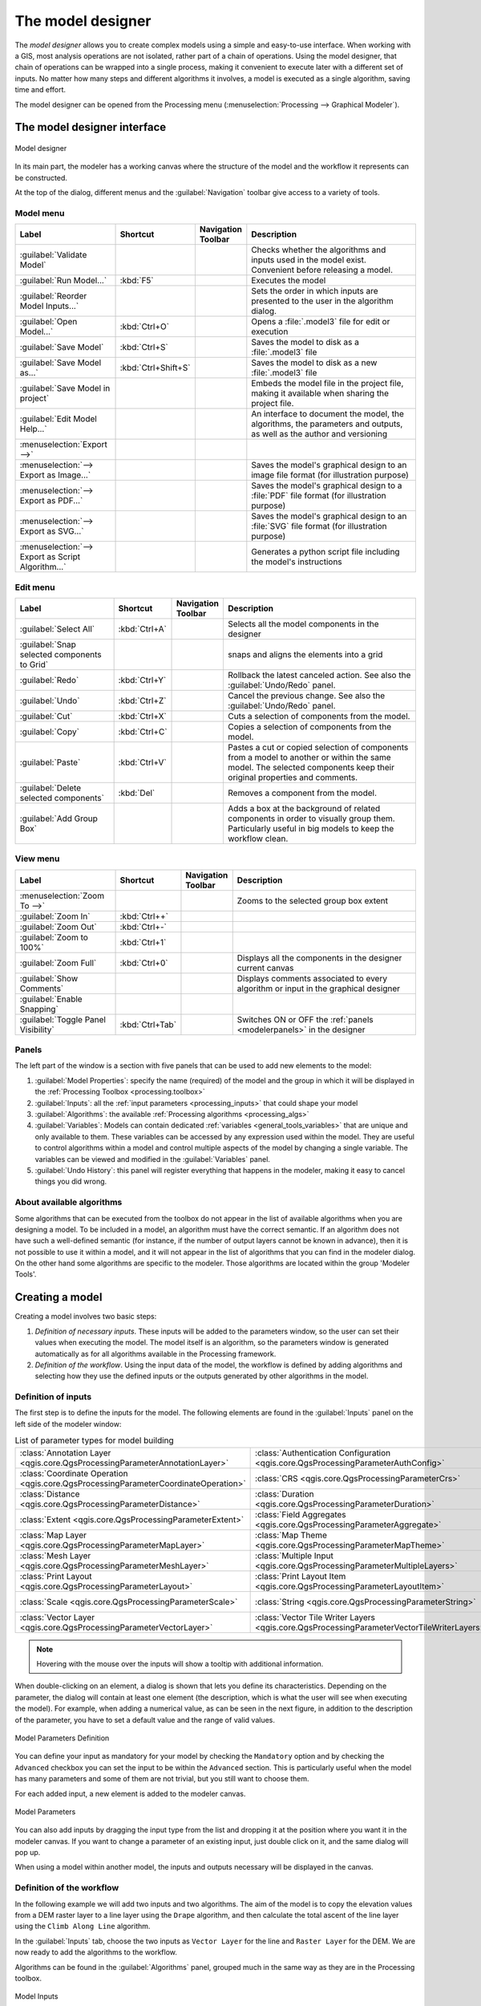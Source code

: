 .. _`processing.modeler`:

The model designer
=====================

.. only:: html

   .. contents::
      :local:

The *model designer* allows you to create complex models using
a simple and easy-to-use interface.
When working with a GIS, most analysis operations are not
isolated, rather part of a chain of operations.
Using the model designer, that chain of operations can be wrapped
into a single process, making it convenient to execute later with a
different set of inputs.
No matter how many steps and different algorithms it involves, a
model is executed as a single algorithm, saving time and effort.

The model designer can be opened from the Processing menu
(:menuselection:`Processing --> Graphical Modeler`).

The model designer interface
-------------------------------

.. _figure_modeler:

.. figure:: img/modeler_canvas.png
   :align: center

   Model designer

In its main part, the modeler has a working canvas where the structure
of the model and the workflow it represents can be constructed.

At the top of the dialog, different menus and the :guilabel:`Navigation`
toolbar give access to a variety of tools.

Model menu
..........

.. list-table::
   :header-rows: 1
   :widths: 25 12 12 50

   * - Label
     - Shortcut
     - Navigation Toolbar
     - Description
   * - |success| :guilabel:`Validate Model`
     -
     -
     - Checks whether the algorithms and inputs used in the model exist.
       Convenient before releasing a model.
   * - |play| :guilabel:`Run Model...`
     - :kbd:`F5`
     - |checkbox|
     - Executes the model
   * - :guilabel:`Reorder Model Inputs...`
     -
     -
     - Sets the order in which inputs are presented to the user in the algorithm dialog.
   * - |fileOpen| :guilabel:`Open Model...`
     - :kbd:`Ctrl+O`
     - |checkbox|
     - Opens a :file:`.model3` file for edit or execution
   * - |fileSave| :guilabel:`Save Model`
     - :kbd:`Ctrl+S`
     - |checkbox|
     - Saves the model to disk as a :file:`.model3` file
   * - |fileSaveAs| :guilabel:`Save Model as...`
     - :kbd:`Ctrl+Shift+S`
     - |checkbox|
     - Saves the model to disk as a new :file:`.model3` file
   * - |fileSave| :guilabel:`Save Model in project`
     -
     - |checkbox|
     - Embeds the model file in the project file, making it available when sharing the project file.
   * - |helpContents| :guilabel:`Edit Model Help...`
     -
     - |checkbox|
     - An interface to document the model, the algorithms, the parameters and outputs,
       as well as the author and versioning
   * - :menuselection:`Export -->`
     -
     -
     -
   * - |saveMapAsImage| :menuselection:`--> Export as Image...`
     -
     - |checkbox|
     - Saves the model's graphical design to an image file format (for illustration purpose)
   * - |saveAsPDF|:menuselection:`--> Export as PDF...`
     -
     -
     - Saves the model's graphical design to a :file:`PDF` file format (for illustration purpose)
   * - |saveAsSVG|:menuselection:`--> Export as SVG...`
     -
     -
     - Saves the model's graphical design to an :file:`SVG` file format (for illustration purpose)
   * - |fileSave|:menuselection:`--> Export as Script Algorithm...`
     -
     - |checkbox|
     - Generates a python script file including the model's instructions

Edit menu
.........

.. list-table::
   :header-rows: 1
   :widths: 25 12 12 50

   * - Label
     - Shortcut
     - Navigation Toolbar
     - Description
   * - |selectAll| :guilabel:`Select All`
     - :kbd:`Ctrl+A`
     -
     - Selects all the model components in the designer
   * - :guilabel:`Snap selected components to Grid`
     -
     -
     - snaps and aligns the elements into a grid
   * - |redo| :guilabel:`Redo`
     - :kbd:`Ctrl+Y`
     - |checkbox|
     - Rollback the latest canceled action. See also the :guilabel:`Undo/Redo` panel.
   * - |undo| :guilabel:`Undo`
     - :kbd:`Ctrl+Z`
     - |checkbox|
     - Cancel the previous change. See also the :guilabel:`Undo/Redo` panel.
   * - |editCut| :guilabel:`Cut`
     - :kbd:`Ctrl+X`
     -
     - Cuts a selection of components from the model.
   * - |editCopy| :guilabel:`Copy`
     - :kbd:`Ctrl+C`
     -
     - Copies a selection of components from the model.
   * - |editPaste| :guilabel:`Paste`
     - :kbd:`Ctrl+V`
     -
     - Pastes a cut or copied selection of components from a model to another
       or within the same model.
       The selected components keep their original properties and comments.
   * - |deleteSelected| :guilabel:`Delete selected components`
     - :kbd:`Del`
     -
     - Removes a component from the model.
   * - :guilabel:`Add Group Box`
     -
     -
     - Adds a box at the background of related components in order to visually
       group them. Particularly useful in big models to keep the workflow clean.

View menu
.........

.. list-table::
   :header-rows: 1
   :widths: 25 12 12 50

   * - Label
     - Shortcut
     - Navigation Toolbar
     - Description
   * - :menuselection:`Zoom To -->`
     -
     -
     - Zooms to the selected group box extent
   * - |zoomIn| :guilabel:`Zoom In`
     - :kbd:`Ctrl++`
     - |checkbox|
     -
   * - |zoomOut| :guilabel:`Zoom Out`
     - :kbd:`Ctrl+-`
     - |checkbox|
     -
   * - |zoomActual| :guilabel:`Zoom to 100%`
     - :kbd:`Ctrl+1`
     - |checkbox|
     -
   * - |zoomFullExtent| :guilabel:`Zoom Full`
     - :kbd:`Ctrl+0`
     - |checkbox|
     - Displays all the components in the designer current canvas
   * - |checkbox| :guilabel:`Show Comments`
     -
     -
     - Displays comments associated to every algorithm or input in the graphical designer
   * - |unchecked| :guilabel:`Enable Snapping`
     -
     -
     -
   * - |unchecked| :guilabel:`Toggle Panel Visibility`
     - :kbd:`Ctrl+Tab`
     -
     - Switches ON or OFF the :ref:`panels <modelerpanels>` in the designer


.. _modelerpanels:

Panels
......

The left part of the window is a section with five panels that can be used
to add new elements to the model:

#. :guilabel:`Model Properties`: specify the name (required) of the model and
   the group in which it will be displayed in the :ref:`Processing Toolbox <processing.toolbox>`
#. :guilabel:`Inputs`: all the :ref:`input parameters <processing_inputs>` that could shape
   your model
#. :guilabel:`Algorithms`: the available :ref:`Processing algorithms <processing_algs>`
#. :guilabel:`Variables`: Models can contain dedicated :ref:`variables
   <general_tools_variables>` that are unique and only available to them.
   These variables can be accessed by any expression used within the model.
   They are useful to control algorithms within a model and control multiple
   aspects of the model by changing a single variable.
   The variables can be viewed and modified in the :guilabel:`Variables` panel.
#. :guilabel:`Undo History`: this panel will register everything that happens in the
   modeler, making it easy to cancel things you did wrong.

About available algorithms
..........................

Some algorithms that can be executed from the toolbox do not appear
in the list of available algorithms when you are designing a model.
To be included in a model, an algorithm must have the correct
semantic.
If an algorithm does not have such a well-defined semantic (for
instance, if the number of output layers cannot be known in advance),
then it is not possible to use it within a model, and it will not
appear in the list of algorithms that you can find in the modeler
dialog.
On the other hand some algorithms are specific to the modeler.
Those algorithms are located within the group 'Modeler Tools'.

Creating a model
----------------

Creating a model involves two basic steps:

#. *Definition of necessary inputs*.
   These inputs will be added to the parameters window, so the user
   can set their values when executing the model.
   The model itself is an algorithm, so the parameters window is
   generated automatically as for all algorithms
   available in the Processing framework.
#. *Definition of the workflow*.
   Using the input data of the model, the workflow is defined by
   adding algorithms and selecting how they use the defined inputs
   or the outputs generated by other algorithms in the model.

.. _processing_inputs:

Definition of inputs
....................

The first step is to define the inputs for the model.
The following elements are found in the :guilabel:`Inputs` panel on
the left side of the modeler window:

.. list-table:: List of parameter types for model building
   :class: longtable

   * - :class:`Annotation Layer <qgis.core.QgsProcessingParameterAnnotationLayer>`
     - :class:`Authentication Configuration <qgis.core.QgsProcessingParameterAuthConfig>`
     - :class:`Boolean <qgis.core.QgsProcessingParameterBoolean>`
     - :class:`Color <qgis.core.QgsProcessingParameterColor>`
     - :class:`Connection Name <qgis.core.QgsProcessingParameterProviderConnection>`
   * - :class:`Coordinate Operation <qgis.core.QgsProcessingParameterCoordinateOperation>`
     - :class:`CRS <qgis.core.QgsProcessingParameterCrs>`
     - :class:`Database Schema <qgis.core.QgsProcessingParameterDatabaseSchema>`
     - :class:`Database Table <qgis.core.QgsProcessingParameterDatabaseTable>`
     - :class:`Datetime <qgis.core.QgsProcessingParameterDateTime>`
   * - :class:`Distance <qgis.core.QgsProcessingParameterDistance>`
     - :class:`Duration <qgis.core.QgsProcessingParameterDuration>`
     - :class:`DXF Layers <qgis.core.QgsProcessingParameterDxfLayers>`
     - :class:`Enum <qgis.core.QgsProcessingParameterEnum>`
     - :class:`Expression <qgis.core.QgsProcessingParameterExpression>`
   * - :class:`Extent <qgis.core.QgsProcessingParameterExtent>`
     - :class:`Field Aggregates <qgis.core.QgsProcessingParameterAggregate>`
     - :class:`Fields Mapper <qgis.core.QgsProcessingParameterFieldMapping>`
     - :class:`File/Folder <qgis.core.QgsProcessingParameterFile>`
     - :class:`Geometry <qgis.core.QgsProcessingParameterGeometry>`
   * - :class:`Map Layer <qgis.core.QgsProcessingParameterMapLayer>`
     - :class:`Map Theme <qgis.core.QgsProcessingParameterMapTheme>`
     - :class:`Matrix <qgis.core.QgsProcessingParameterMatrix>`
     - :class:`Mesh Dataset Groups <qgis.core.QgsProcessingParameterMeshDatasetGroups>`
     - :class:`Mesh Dataset Time <qgis.core.QgsProcessingParameterMeshDatasetTime>`
   * - :class:`Mesh Layer <qgis.core.QgsProcessingParameterMeshLayer>`
     - :class:`Multiple Input <qgis.core.QgsProcessingParameterMultipleLayers>`
     - :class:`Number <qgis.core.QgsProcessingParameterNumber>`
     - :class:`Point <qgis.core.QgsProcessingParameterPoint>`
     - :class:`Point Cloud Layer <qgis.core.QgsProcessingParameterPointCloudLayer>`
   * - :class:`Print Layout <qgis.core.QgsProcessingParameterLayout>`
     - :class:`Print Layout Item <qgis.core.QgsProcessingParameterLayoutItem>`
     - :class:`Range <qgis.core.QgsProcessingParameterRange>`
     - :class:`Raster Band <qgis.core.QgsProcessingParameterBand>`
     - :class:`Raster Layer <qgis.core.QgsProcessingParameterRasterLayer>`
   * - :class:`Scale <qgis.core.QgsProcessingParameterScale>`
     - :class:`String <qgis.core.QgsProcessingParameterString>`
     - :class:`TIN Creation Layers <qgis.core.QgsProcessingParameterTinInputLayers>`
     - :class:`Vector Features <qgis.core.QgsProcessingParameterFeatureSource>`
     - :class:`Vector Field <qgis.core.QgsProcessingParameterField>`
   * - :class:`Vector Layer <qgis.core.QgsProcessingParameterVectorLayer>`
     - :class:`Vector Tile Writer Layers <qgis.core.QgsProcessingParameterVectorTileWriterLayers>`
     -
     -
     -

.. note:: Hovering with the mouse over the inputs will show a tooltip with
  additional information.

When double-clicking on an element, a dialog is shown that lets
you define its characteristics.
Depending on the parameter, the dialog will contain at least one
element (the description, which is what the user will see when
executing the model).
For example, when adding a numerical value, as can be seen in the next figure,
in addition to the description of the parameter, you have to set a
default value and the range of valid values.

.. _figure_model_parameter:

.. figure:: img/models_parameters.png
   :align: center

   Model Parameters Definition

You can define your input as mandatory for your model by checking the
|checkbox| ``Mandatory`` option and by checking the |unchecked| ``Advanced``
checkbox you can set the input to be within the ``Advanced`` section. This is
particularly useful when the model has many parameters and some of them are not
trivial, but you still want to choose them.

For each added input, a new element is added to the modeler canvas.

.. _figure_model_parameter_canvas:

.. figure:: img/models_parameters2.png
   :align: center

   Model Parameters

You can also add inputs by dragging the input type from the list and
dropping it at the position where you want it in the modeler canvas. If you want
to change a parameter of an existing input, just double click on it, and the
same dialog will pop up.

When using a model within another model, the inputs and outputs necessary will
be displayed in the canvas.

Definition of the workflow
..........................

In the following example we will add two inputs and two algorithms. The aim of
the model is to copy the elevation values from a DEM raster layer to a line layer
using the ``Drape`` algorithm,  and then calculate the total ascent of the line
layer using the ``Climb Along Line`` algorithm.

In the :guilabel:`Inputs` tab, choose the two inputs as ``Vector Layer`` for the line and
``Raster Layer`` for the DEM.
We are now ready to add the algorithms to the workflow.

Algorithms can be found in the :guilabel:`Algorithms` panel, grouped
much in the same way as they are in the Processing toolbox.

.. _figure_model_parameter_inputs:

.. figure:: img/models_parameters3.png
   :align: center

   Model Inputs


To add an algorithm to a model, double-click on its name or drag and drop it, just like for inputs.
As for the inputs you can change the description of the algorithm and add a comment.
When adding an algorithm, an execution dialog will appear, with a content similar
to the one found in the execution panel that is shown when executing the algorithm from the toolbox.
The following picture shows both the ``Drape (set Z value from raster)``
and the ``Climb along line`` algorithm dialogs.

.. _figure_model_parameter_alg:

.. figure:: img/models_parameters4.png
   :align: center

   Model Algorithm parameters


As you can see, there are however some differences.
Each parameter has a drop-down menu next to it allowing to control
how it will be served during the workflow:

* |fieldInteger| :sup:`Value`: allows you to assign a static value to the parameter.
  Depending on the parameter type, the widget will let you enter a number (``5.0``),
  a string (``mytext``), select layer(s) loaded in the QGIS project or from a folder,
  pick items from a list, ...
* |expression| :sup:`Pre-calculated Value`: opens the :ref:`Expression Builder <vector_expressions>` dialog
  and lets you define an expression to fill the parameter.
  Model inputs together with some other layer statistics are available as **variables**
  and are listed at the top of the Search dialog of the Expression Builder.
  The expression is evaluated once before the child algorithm is executed
  and used during the execution of that algorithm.
* |processingModel| :sup:`Model Input`: allows to use an input added to the model as a parameter.
  Once clicked, this option will list all the suitable inputs for the parameter.
* |processingAlgorithm| :sup:`Algorithm Output`:
  allows to use the output of another algorithm as an input of the current algorithm.
  As of model inputs, this option will list all the suitable inputs for the parameter.
* The **output parameter** also has the above options in its drop-down menu:

  * add static outputs for child algorithms,
    e.g. always saving a child algorithm's output to a predefined geopackage or postgres layer
  * use an expression based output values for child algorithms,
    e.g. generating an automatic file name based on today's date and saving outputs to that file
  * use a model input,
    e.g. the *File/Folder* model input to specify an output file or folder
  * use another algorithm output,
    e.g. the output of the *Create directory* algorithm (from *Modeler tools*)
  * an addditional |modelOutput| :sup:`Model Output` option makes the output of the algorithm available in the model.
    If a layer generated by the algorithm is only to be used as input to another algorithm,
    don't edit that text box.

  In the following picture you can see the two input parameters defined as
  ``Model Input`` and the temporary output layer:

  .. figure:: img/models_parameters5.png
     :align: center

     Algorithm Input and Output parameters

You will also find an additional parameter named :guilabel:`Dependencies`
that is not available when calling the algorithm from the toolbox.
This parameter allows you to define the order in which algorithms are executed,
by explicitly defining one algorithm as a *parent* of the current one.
This will force the *parent* algorithm to be executed before the current one.

When you use the output of a previous algorithm as the input of your
algorithm, that implicitly sets the previous algorithm as parent of the
current one (and places the corresponding arrow in the modeler canvas).
However, in some cases an algorithm might depend on another one even if
it does not use any output object from it (for instance, an algorithm
that executes a SQL sentence on a PostGIS database and another one that
imports a layer into that same database).
In that case, just select the previous algorithm in the
*Dependencies* parameter and they will be executed in the correct
order.

Once all the parameters have been assigned valid values, click on
:guilabel:`OK` and the algorithm will be added to the canvas.
It will be linked to the elements in the canvas (algorithms or inputs)
that provide objects that are used as inputs for the algorithm.

Elements can be dragged to a different position on the canvas using the
|select| :sup:`Select/Move Item` tool.
This is useful to make the structure of the model clearer and more intuitive.
You can also resize the elements, grasping their border.
This is particularly useful if the description of the input or algorithm is long.
With :menuselection:`View --> Enable snapping` option checked, items resizing
or displacement can be bound to a virtual grid, for a more visually structured
algorithm design.

Links between elements are updated automatically and you can see a ``+`` button
at the top and at the bottom of each algorithm. Clicking the button will list
all the inputs and outputs of the algorithm so you can have a quick overview.


.. _figure_model_model:

.. figure:: img/models_model.png
   :align: center

   A complete model

With the :menuselection:`Edit --> Add Group Box` tool, you can add a draggable
*box* to the canvas. This feature is very
useful in big models to group related elements in the modeler canvas and to keep the
workflow clean. For example we might group together all the inputs of the
example:

.. figure:: img/model_group_box.png
   :align: center

   Model Group Box

You can change the name and the color of the boxes.
Group boxes are very useful when used together with :menuselection:`View -->
Zoom To -->` tool, allowing you to zoom to a specific part of the model.
You can also zoom in and out by using the mouse wheel.

You might want to change the order of the inputs and how they are listed in the
main model dialog. At the bottom of the ``Input`` panel you will find the
``Reorder Model Inputs...`` button and by clicking on it a new dialog pops up
allowing you to change the order of the inputs:

.. figure:: img/model_reorder_inputs.png
   :align: center

   Reorder Model Inputs


Comments can also be added to inputs or algorithms present in the modeler.
This can be done by going in the :guilabel:`Comment` tab of the item or with
a right-click. In the same tab a color can be set manual for individual
model comments. Comments are visible only in the modeler canvas and not
in the final algorithm dialog; they can be hidden by deactivating
:menuselection:`View --> Show Comments`.

You can run your algorithm any time by clicking on the |start| :sup:`Run model` button.
When using the editor to execute a model, any non-default values will be
saved in the inputs. This means that executing the model at a later time from
the editor will have the dialog prefilled with those values on any subsequent run.

In order to use the algorithm from the toolbox, it has to be saved
and the modeler dialog closed, to allow the toolbox to refresh its
contents.


Documenting your model
......................

You need to document your model, and this can be done from the modeler itself.
Click on the |editHelpContent|:sup:`Edit model help` button, and a
dialog like the one shown next will appear.

.. _figure_help_edition:

.. figure:: img/help_edition.png
   :align: center

   Editing Help

On the right-hand side, you will see a simple HTML page, created using
the description of the input parameters and outputs of the algorithm,
along with some additional items like a general description of the
model or its author.
The first time you open the help editor, all these descriptions are
empty, but you can edit them using the elements on the left-hand side
of the dialog.
Select an element on the upper part and then write its description in
the text box below.

Model help is saved as part of the model itself.


Saving and loading models
-------------------------

Saving models
.............

Use the |fileSave|:sup:`Save model` button to save the current model and the
|fileOpen|:sup:`Open Model` button to open a previously saved model.
Models are saved with the :file:`.model3` extension.
If the model has already been saved from the modeler window,
you will not be prompted for a filename.
Since there is already a file associated with the model, that file
will be used for subsequent saves.

Before saving a model, you have to enter a name and a group for it
in the text boxes in the upper part of the window.

Models saved in the :file:`models` folder (the default folder when you
are prompted for a filename to save the model) will appear in the
toolbox in the corresponding branch.
When the toolbox is invoked, it searches the :file:`models` folder for
files with the :file:`.model3` extension and loads the models they
contain.
Since a model is itself an algorithm, it can be added to the toolbox
just like any other algorithm.

Models can also be saved within the project file using the
|addToProject|:sup:`Save model in project` button.
Models saved using this method won't be written as :file:`.model3` files
on the disk but will be embedded in the project file.

Project models are available in the
|qgsProjectFile|:guilabel:`Project models` menu of the toolbox and in
the :menuselection:`Project --> Models` menu item.

The models folder can be set from the Processing configuration dialog,
under the :guilabel:`Modeler` group.

Models loaded from the :file:`models` folder appear not only in the
toolbox, but also in the algorithms tree in the :guilabel:`Algorithms`
tab of the modeler window.
That means that you can incorporate a model as a part of a bigger model,
just like other algorithms.

Models will show up in the :ref:`Browser <browser_panel>` panel and can be run
from there.

Exporting a model as a Python script
....................................

As we will see in a later chapter, Processing algorithms can be called
from the QGIS Python console, and new Processing algorithms can be
created using Python.
A quick way to create such a Python script is to create a model and
then export it as a Python file.

To do so, click on the |saveAsPython|:sup:`Export as Script Algorithm...`
in the modeler canvas or right click on the name of the model in the Processing
Toolbox and choose |saveAsPython|:sup:`Export Model as Python Algorithm...`.

Exporting a model as an image, PDF or SVG
.........................................

A model can also be exported as an image, SVG or PDF (for illustration
purposes) by clicking |saveMapAsImage|:sup:`Export as image`,
|saveAsPDF|:sup:`Export as PDF` or |saveAsSVG|:sup:`Export as SVG`.


Editing a model
---------------

You can edit the model you are currently creating, redefining the
workflow and the relationships between the algorithms and inputs that
define the model.

If you right-click on an algorithm in the canvas, you will see a context
menu like the one shown next:

.. _figure_model_right_click:

.. figure:: img/modeler_right_click.png
   :align: center

   Modeler Right Click

Selecting the :guilabel:`Remove` option will cause the selected
algorithm to be removed.
An algorithm can be removed only if there are no other algorithms
depending on it.
That is, if no output from the algorithm is used in a different one as
input.
If you try to remove an algorithm that has others depending on it, a
warning message like the one you can see below will be shown:

.. _figure_cannot_delete_alg:

.. figure:: img/cannot_delete_alg.png
   :align: center

   Cannot Delete Algorithm

Selecting the :guilabel:`Edit...` option will show the parameter dialog
of the algorithm, so you can change the inputs and parameter values.
Not all input elements available in the model will appear as
available inputs.
Layers or values generated at a more advanced step in the workflow
defined by the model will not be available if they cause circular
dependencies.

Select the new values and click on the :guilabel:`OK` button as usual.
The connections between the model elements will change in the modeler
canvas accordingly.

The :guilabel:`Add comment...` allows you to add a comment to the algorithm to
better describe the behavior.

A model can be run partially by deactivating some of its algorithms.
To do it, select the :guilabel:`Deactivate` option in the context menu
that appears when right-clicking on an algorithm element.
The selected algorithm, and all the ones in the model that depend on it
will be displayed in grey and will not be executed as part of the model.

.. _figure_cannot_model_deactivate:

.. figure:: img/deactivated.png
   :align: center

   Model With Deactivated Algorithms

When right-clicking on an algorithm that is not active, you will
see a :guilabel:`Activate` menu option that you can use to reactivate
it.


.. Substitutions definitions - AVOID EDITING PAST THIS LINE
   This will be automatically updated by the find_set_subst.py script.
   If you need to create a new substitution manually,
   please add it also to the substitutions.txt file in the
   source folder.

.. |addToProject| image:: /static/common/mAddToProject.png
   :width: 1.5em
.. |checkbox| image:: /static/common/checkbox.png
   :width: 1.3em
.. |deleteSelected| image:: /static/common/mActionDeleteSelected.png
   :width: 1.5em
.. |editCopy| image:: /static/common/mActionEditCopy.png
   :width: 1.5em
.. |editCut| image:: /static/common/mActionEditCut.png
   :width: 1.5em
.. |editHelpContent| image:: /static/common/mActionEditHelpContent.png
   :width: 1.5em
.. |editPaste| image:: /static/common/mActionEditPaste.png
   :width: 1.5em
.. |expression| image:: /static/common/mIconExpression.png
   :width: 1.5em
.. |fieldInteger| image:: /static/common/mIconFieldInteger.png
   :width: 1.5em
.. |fileOpen| image:: /static/common/mActionFileOpen.png
   :width: 1.5em
.. |fileSave| image:: /static/common/mActionFileSave.png
   :width: 1.5em
.. |fileSaveAs| image:: /static/common/mActionFileSaveAs.png
   :width: 1.5em
.. |helpContents| image:: /static/common/mActionHelpContents.png
   :width: 1.5em
.. |modelOutput| image:: /static/common/mIconModelOutput.png
   :width: 1.5em
.. |play| image:: /static/common/mActionPlay.png
   :width: 1.5em
.. |processingAlgorithm| image:: /static/common/processingAlgorithm.png
   :width: 1.5em
.. |processingModel| image:: /static/common/processingModel.png
   :width: 1.5em
.. |qgsProjectFile| image:: /static/common/mIconQgsProjectFile.png
   :width: 1.5em
.. |redo| image:: /static/common/mActionRedo.png
   :width: 1.5em
.. |saveAsPDF| image:: /static/common/mActionSaveAsPDF.png
   :width: 1.5em
.. |saveAsPython| image:: /static/common/mActionSaveAsPython.png
   :width: 1.5em
.. |saveAsSVG| image:: /static/common/mActionSaveAsSVG.png
   :width: 1.5em
.. |saveMapAsImage| image:: /static/common/mActionSaveMapAsImage.png
   :width: 1.5em
.. |select| image:: /static/common/mActionSelect.png
   :width: 1.5em
.. |selectAll| image:: /static/common/mActionSelectAll.png
   :width: 1.5em
.. |start| image:: /static/common/mActionStart.png
   :width: 1.5em
.. |success| image:: /static/common/mIconSuccess.png
   :width: 1em
.. |unchecked| image:: /static/common/unchecked.png
   :width: 1.3em
.. |undo| image:: /static/common/mActionUndo.png
   :width: 1.5em
.. |zoomActual| image:: /static/common/mActionZoomActual.png
   :width: 1.5em
.. |zoomFullExtent| image:: /static/common/mActionZoomFullExtent.png
   :width: 1.5em
.. |zoomIn| image:: /static/common/mActionZoomIn.png
   :width: 1.5em
.. |zoomOut| image:: /static/common/mActionZoomOut.png
   :width: 1.5em
